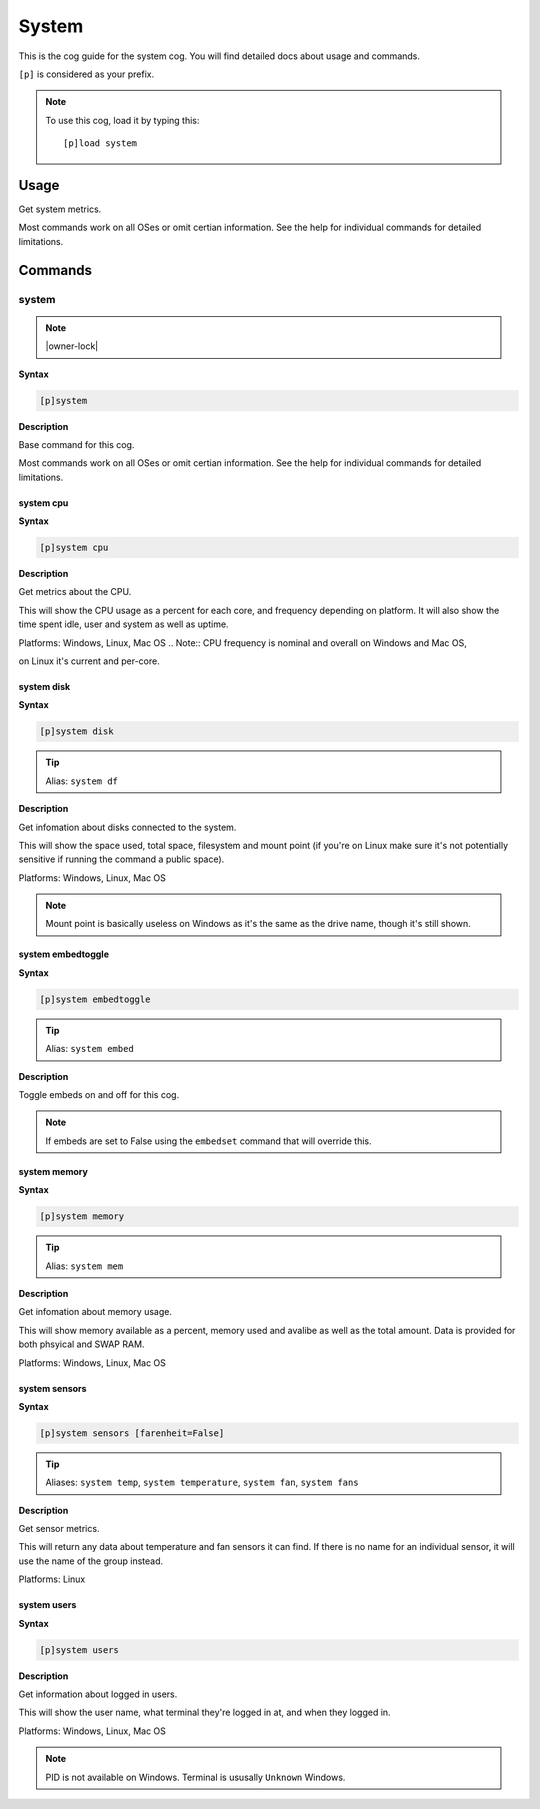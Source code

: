 .. _system:

======
System
======

This is the cog guide for the system cog. You will
find detailed docs about usage and commands.

``[p]`` is considered as your prefix.

.. note:: To use this cog, load it by typing this::

        [p]load system

.. _system-usage:

-----
Usage
-----

Get system metrics.

Most commands work on all OSes or omit certian information.
See the help for individual commands for detailed limitations.


.. _system-commands:

--------
Commands
--------

.. _system-command-system:

^^^^^^
system
^^^^^^

.. note:: |owner-lock|

**Syntax**

.. code-block:: none

    [p]system 

**Description**

Base command for this cog.

Most commands work on all OSes or omit certian information.
See the help for individual commands for detailed limitations.

.. _system-command-system-cpu:

""""""""""
system cpu
""""""""""

**Syntax**

.. code-block:: none

    [p]system cpu 

**Description**

Get metrics about the CPU.

This will show the CPU usage as a percent for each core, and frequency depending on platform.
It will also show the time spent idle, user and system as well as uptime.

Platforms: Windows, Linux, Mac OS
.. Note:: CPU frequency is nominal and overall on Windows and Mac OS,

on Linux it's current and per-core.

.. _system-command-system-disk:

"""""""""""
system disk
"""""""""""

**Syntax**

.. code-block:: none

    [p]system disk 

.. tip:: Alias: ``system df``

**Description**

Get infomation about disks connected to the system.

This will show the space used, total space, filesystem and
mount point (if you're on Linux make sure it's not potentially
sensitive if running the command a public space).

Platforms: Windows, Linux, Mac OS

.. note::
    Mount point is basically useless on Windows as it's the
    same as the drive name, though it's still shown.

.. _system-command-system-embedtoggle:

""""""""""""""""""
system embedtoggle
""""""""""""""""""

**Syntax**

.. code-block:: none

    [p]system embedtoggle 

.. tip:: Alias: ``system embed``

**Description**

Toggle embeds on and off for this cog.

.. note:: If embeds are set to False using the ``embedset`` command that will override this.

.. _system-command-system-memory:

"""""""""""""
system memory
"""""""""""""

**Syntax**

.. code-block:: none

    [p]system memory 

.. tip:: Alias: ``system mem``

**Description**

Get infomation about memory usage.

This will show memory available as a percent, memory used and avalibe as well
as the total amount. Data is provided for both phsyical and SWAP RAM.

Platforms: Windows, Linux, Mac OS

.. _system-command-system-sensors:

""""""""""""""
system sensors
""""""""""""""

**Syntax**

.. code-block:: none

    [p]system sensors [farenheit=False]

.. tip:: Aliases: ``system temp``, ``system temperature``, ``system fan``, ``system fans``

**Description**

Get sensor metrics.

This will return any data about temperature and fan sensors it can find.
If there is no name for an individual sensor, it will use the name of the
group instead.

Platforms: Linux

.. _system-command-system-users:

""""""""""""
system users
""""""""""""

**Syntax**

.. code-block:: none

    [p]system users 

**Description**

Get information about logged in users.

This will show the user name, what terminal they're logged in at,
and when they logged in.

Platforms: Windows, Linux, Mac OS

.. note:: PID is not available on Windows. Terminal is ususally ``Unknown`` Windows.

